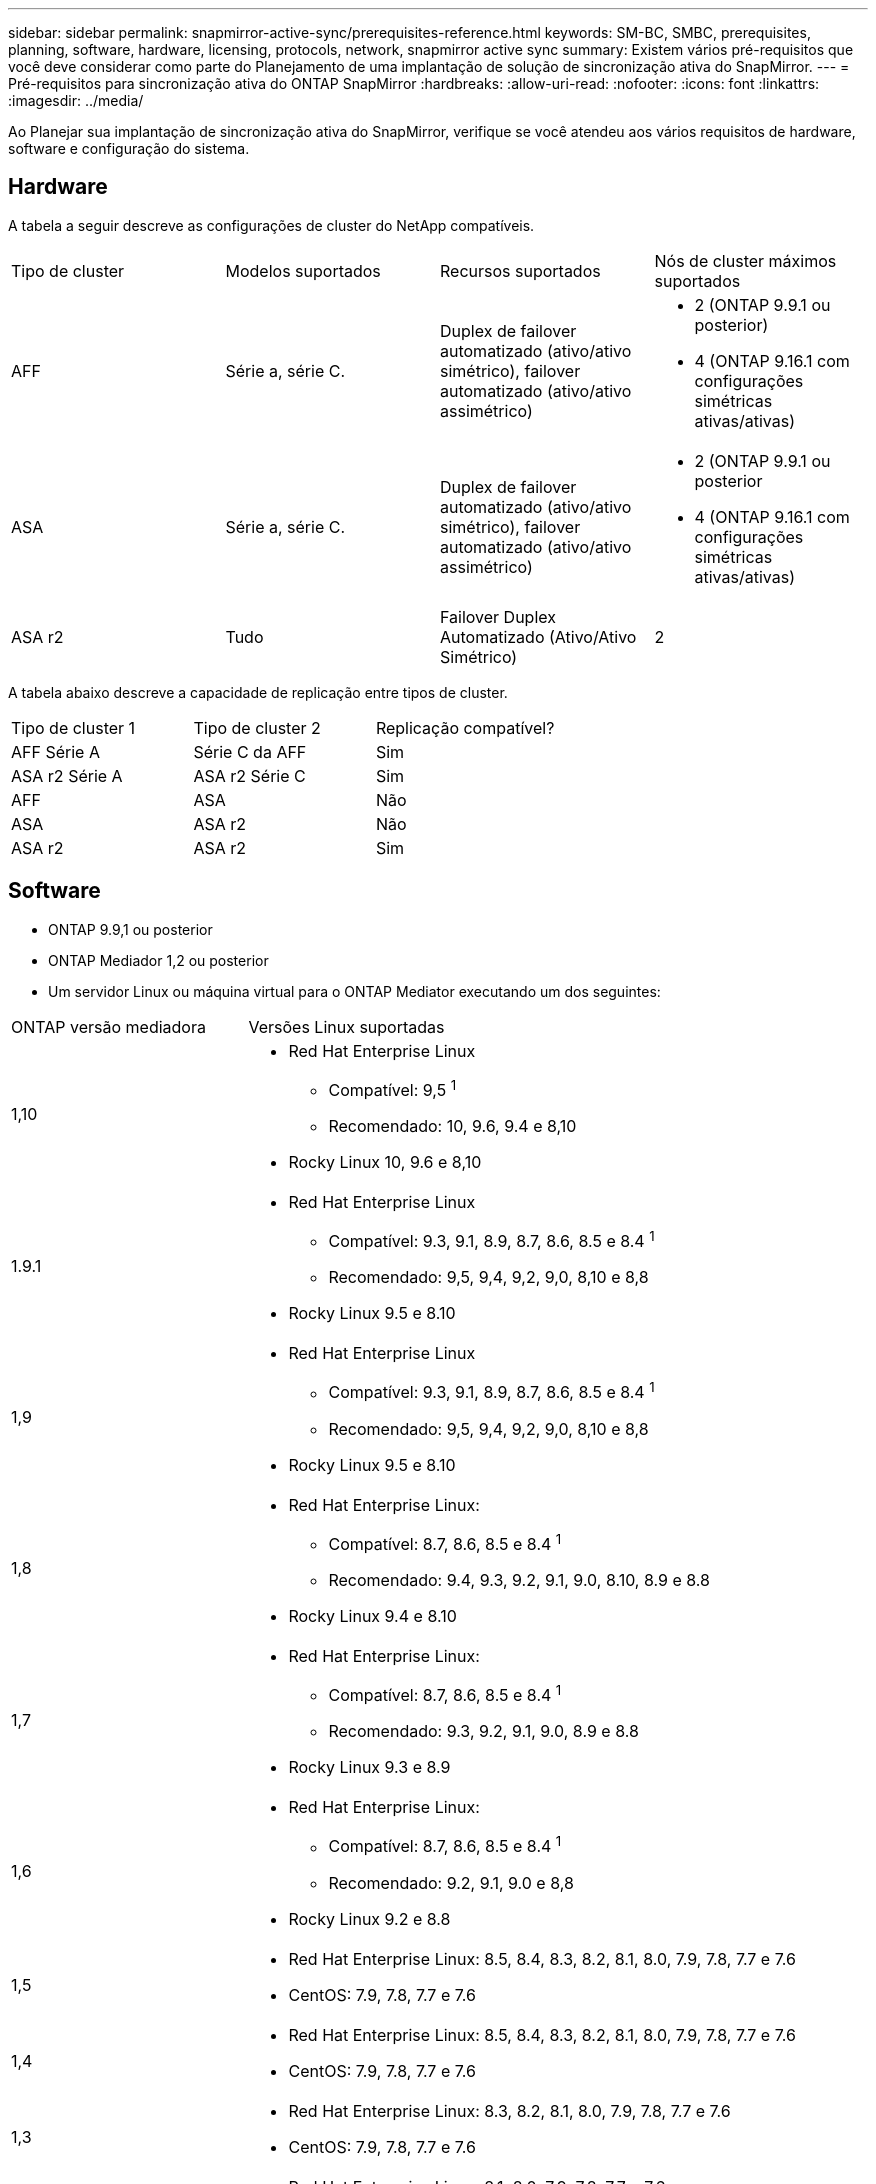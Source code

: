 ---
sidebar: sidebar 
permalink: snapmirror-active-sync/prerequisites-reference.html 
keywords: SM-BC, SMBC, prerequisites, planning, software, hardware, licensing, protocols, network, snapmirror active sync 
summary: Existem vários pré-requisitos que você deve considerar como parte do Planejamento de uma implantação de solução de sincronização ativa do SnapMirror. 
---
= Pré-requisitos para sincronização ativa do ONTAP SnapMirror
:hardbreaks:
:allow-uri-read: 
:nofooter: 
:icons: font
:linkattrs: 
:imagesdir: ../media/


[role="lead"]
Ao Planejar sua implantação de sincronização ativa do SnapMirror, verifique se você atendeu aos vários requisitos de hardware, software e configuração do sistema.



== Hardware

A tabela a seguir descreve as configurações de cluster do NetApp compatíveis.

[cols="25,25,25,25"]
|===


| Tipo de cluster | Modelos suportados | Recursos suportados | Nós de cluster máximos suportados 


 a| 
AFF
 a| 
Série a, série C.
 a| 
Duplex de failover automatizado (ativo/ativo simétrico), failover automatizado (ativo/ativo assimétrico)
 a| 
* 2 (ONTAP 9.9.1 ou posterior)
* 4 (ONTAP 9.16.1 com configurações simétricas ativas/ativas)




 a| 
ASA
 a| 
Série a, série C.
 a| 
Duplex de failover automatizado (ativo/ativo simétrico), failover automatizado (ativo/ativo assimétrico)
 a| 
* 2 (ONTAP 9.9.1 ou posterior
* 4 (ONTAP 9.16.1 com configurações simétricas ativas/ativas)




 a| 
ASA r2
 a| 
Tudo
 a| 
Failover Duplex Automatizado (Ativo/Ativo Simétrico)
 a| 
2

|===
A tabela abaixo descreve a capacidade de replicação entre tipos de cluster.

[cols="33,33,33"]
|===


| Tipo de cluster 1 | Tipo de cluster 2 | Replicação compatível? 


 a| 
AFF Série A
 a| 
Série C da AFF
 a| 
Sim



 a| 
ASA r2 Série A
 a| 
ASA r2 Série C
 a| 
Sim



 a| 
AFF
 a| 
ASA
 a| 
Não



 a| 
ASA
 a| 
ASA r2
 a| 
Não



 a| 
ASA r2
 a| 
ASA r2
 a| 
Sim

|===


== Software

* ONTAP 9.9,1 ou posterior
* ONTAP Mediador 1,2 ou posterior
* Um servidor Linux ou máquina virtual para o ONTAP Mediator executando um dos seguintes:


[cols="30,70"]
|===


| ONTAP versão mediadora | Versões Linux suportadas 


 a| 
1,10
 a| 
* Red Hat Enterprise Linux
+
** Compatível: 9,5 ^1^
** Recomendado: 10, 9.6, 9.4 e 8,10


* Rocky Linux 10, 9.6 e 8,10




 a| 
1.9.1
 a| 
* Red Hat Enterprise Linux
+
** Compatível: 9.3, 9.1, 8.9, 8.7, 8.6, 8.5 e 8.4 ^1^
** Recomendado: 9,5, 9,4, 9,2, 9,0, 8,10 e 8,8


* Rocky Linux 9.5 e 8.10




 a| 
1,9
 a| 
* Red Hat Enterprise Linux
+
** Compatível: 9.3, 9.1, 8.9, 8.7, 8.6, 8.5 e 8.4 ^1^
** Recomendado: 9,5, 9,4, 9,2, 9,0, 8,10 e 8,8


* Rocky Linux 9.5 e 8.10




 a| 
1,8
 a| 
* Red Hat Enterprise Linux:
+
** Compatível: 8.7, 8.6, 8.5 e 8.4 ^1^
** Recomendado: 9.4, 9.3, 9.2, 9.1, 9.0, 8.10, 8.9 e 8.8


* Rocky Linux 9.4 e 8.10




 a| 
1,7
 a| 
* Red Hat Enterprise Linux:
+
** Compatível: 8.7, 8.6, 8.5 e 8.4 ^1^
** Recomendado: 9.3, 9.2, 9.1, 9.0, 8.9 e 8.8


* Rocky Linux 9.3 e 8.9




 a| 
1,6
 a| 
* Red Hat Enterprise Linux:
+
** Compatível: 8.7, 8.6, 8.5 e 8.4 ^1^
** Recomendado: 9.2, 9.1, 9.0 e 8,8


* Rocky Linux 9.2 e 8.8




 a| 
1,5
 a| 
* Red Hat Enterprise Linux: 8.5, 8.4, 8.3, 8.2, 8.1, 8.0, 7.9, 7.8, 7.7 e 7.6
* CentOS: 7.9, 7.8, 7.7 e 7.6




 a| 
1,4
 a| 
* Red Hat Enterprise Linux: 8.5, 8.4, 8.3, 8.2, 8.1, 8.0, 7.9, 7.8, 7.7 e 7.6
* CentOS: 7.9, 7.8, 7.7 e 7.6




 a| 
1,3
 a| 
* Red Hat Enterprise Linux: 8.3, 8.2, 8.1, 8.0, 7.9, 7.8, 7.7 e 7.6
* CentOS: 7.9, 7.8, 7.7 e 7.6




 a| 
1,2
 a| 
* Red Hat Enterprise Linux: 8.1, 8.0, 7.9, 7.8, 7.7 e 7.6
* CentOS: 7.9, 7.8, 7.7 e 7.6


|===
. Compatível significa que o Red Hat não oferece mais suporte a essas versões do RHEL, mas o ONTAP Mediator ainda pode ser instalado nelas.




== Licenciamento

As seguintes licenças do SnapMirror estão disponíveis como parte do conjunto de licenças ONTAP One e devem ser aplicadas em ambos os clusters:

* SnapMirror síncrono
* SnapMirror
+

NOTE: Se os sistemas de storage da ONTAP tiverem sido adquiridos antes de junho de 2019, consulte link:https://mysupport.netapp.com/site/systems/master-license-keys["Chaves de licença principal do NetApp ONTAP"^] para obter a licença síncrona SnapMirror necessária.

* Para VMware, é necessária uma licença do vSphere Metro Storage Cluster (vMSC).




== Ambiente de rede

* O tempo de ida e volta (RTT) de latência entre clusters deve ser inferior a 10 milissegundos.
* A partir do ONTAP 9.14,1, link:https://kb.netapp.com/onprem/ontap/da/SAN/What_are_SCSI_Reservations_and_SCSI_Persistent_Reservations["Reservas persistentes SCSI-3"] são suportados com a sincronização ativa do SnapMirror.




== Protocolos compatíveis

A sincronização ativa do SnapMirror suporta protocolos SAN.

* Os protocolos FC e iSCSI são suportados a partir do ONTAP 9.9.1.
* O protocolo NVMe é compatível com cargas de trabalho VMware a partir do ONTAP 9.17.1.
+

NOTE: NVMe/TCP com VMware depende da resolução do VMware Bug ID: TR1049746.

+
A sincronização ativa do SnapMirror não oferece suporte ao seguinte com o protocolo NVMe:

+
** Configurações ativas/ativas simétricas de 4 nós
** Configurações ativas/ativas assimétricas
** Mudanças no tamanho do grupo de consistência
+
Não é possível expandir ou reduzir um grupo de consistência ao usar o protocolo NVMe com sincronização ativa do SnapMirror .

** Coexistência de LUNs e namespaces no mesmo grupo de consistência.






== IPspace

O espaço IP padrão é exigido pela sincronização ativa do SnapMirror para relacionamentos entre pares de cluster. Espaços IP personalizados não são suportados.



== Estilo de segurança NTFS

O estilo de segurança NTFS é *não* suportado em volumes de sincronização ativos do SnapMirror.



== ONTAP Mediador

* O ONTAP Mediator deve ser provisionado externamente e anexado ao ONTAP para failover de aplicativo transparente.
* Para ser totalmente funcional e permitir failover automático não planejado, o Mediador ONTAP externo deve ser provisionado e configurado com clusters ONTAP.
* O ONTAP Mediator deve ser instalado em um terceiro domínio de falha, separado dos dois clusters ONTAP.
* Ao instalar o ONTAP Mediator, você deve substituir o certificado autoassinado por um certificado válido assinado por uma CA confiável.
* Para obter mais informações sobre o ONTAP Mediator, consulte link:../mediator/index.html["Preparar para instalar o ONTAP Mediator"] .




== Outros pré-requisitos

* Em versões anteriores ao ONTAP 9.15.1, os relacionamentos de sincronização ativa do SnapMirror não são suportados em volumes de destino de leitura e gravação (volumes convertidos para leitura e gravação do DP em um ativo-ativo assimétrico).  Antes de poder usar um volume de leitura e gravação, você deve convertê-lo em um volume DP criando um relacionamento SnapMirror em nível de volume (assíncrono ou síncrono) e, em seguida, excluindo o relacionamento. Para obter detalhes, consulte link:convert-active-sync-task.html["Converta relações SnapMirror existentes para a sincronização ativa do SnapMirror"] .
* VMs de armazenamento que usam a sincronização ativa do SnapMirror não podem ser associadas ao Active Directory como um computador cliente.




== Mais informações

* link:https://hwu.netapp.com/["Hardware Universe"^]
* link:../mediator/mediator-overview-concept.html["Visão geral do Mediador ONTAP"^]

